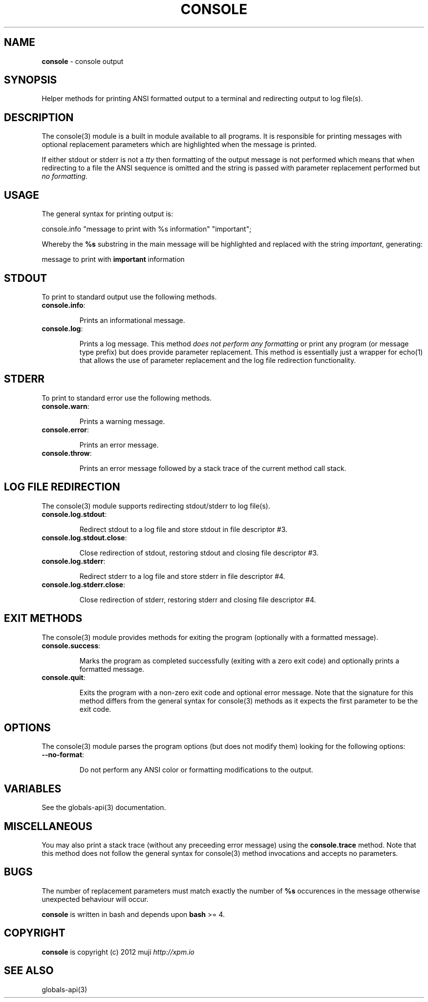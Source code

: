 .\" generated with Ronn/v0.7.3
.\" http://github.com/rtomayko/ronn/tree/0.7.3
.
.TH "CONSOLE" "3" "January 2013" "" ""
.
.SH "NAME"
\fBconsole\fR \- console output
.
.SH "SYNOPSIS"
Helper methods for printing ANSI formatted output to a terminal and redirecting output to log file(s)\.
.
.SH "DESCRIPTION"
The console(3) module is a built in module available to all programs\. It is responsible for printing messages with optional replacement parameters which are highlighted when the message is printed\.
.
.P
If either stdout or stderr is not a \fItty\fR then formatting of the output message is not performed which means that when redirecting to a file the ANSI sequence is omitted and the string is passed with parameter replacement performed but \fIno formatting\fR\.
.
.SH "USAGE"
The general syntax for printing output is:
.
.P
console\.info "message to print with %s information" "important";
.
.P
Whereby the \fB%s\fR substring in the main message will be highlighted and replaced with the string \fIimportant\fR, generating:
.
.P
message to print with \fBimportant\fR information
.
.SH "STDOUT"
To print to standard output use the following methods\.
.
.TP
\fBconsole\.info\fR:
.
.IP
Prints an informational message\.
.
.TP
\fBconsole\.log\fR:
.
.IP
Prints a log message\. This method \fIdoes not perform any formatting\fR or print any program (or message type prefix) but does provide parameter replacement\. This method is essentially just a wrapper for echo(1) that allows the use of parameter replacement and the log file redirection functionality\.
.
.SH "STDERR"
To print to standard error use the following methods\.
.
.TP
\fBconsole\.warn\fR:
.
.IP
Prints a warning message\.
.
.TP
\fBconsole\.error\fR:
.
.IP
Prints an error message\.
.
.TP
\fBconsole\.throw\fR:
.
.IP
Prints an error message followed by a stack trace of the current method call stack\.
.
.SH "LOG FILE REDIRECTION"
The console(3) module supports redirecting stdout/stderr to log file(s)\.
.
.TP
\fBconsole\.log\.stdout\fR:
.
.IP
Redirect stdout to a log file and store stdout in file descriptor #3\.
.
.TP
\fBconsole\.log\.stdout\.close\fR:
.
.IP
Close redirection of stdout, restoring stdout and closing file descriptor #3\.
.
.TP
\fBconsole\.log\.stderr\fR:
.
.IP
Redirect stderr to a log file and store stderr in file descriptor #4\.
.
.TP
\fBconsole\.log\.stderr\.close\fR:
.
.IP
Close redirection of stderr, restoring stderr and closing file descriptor #4\.
.
.SH "EXIT METHODS"
The console(3) module provides methods for exiting the program (optionally with a formatted message)\.
.
.TP
\fBconsole\.success\fR:
.
.IP
Marks the program as completed successfully (exiting with a zero exit code) and optionally prints a formatted message\.
.
.TP
\fBconsole\.quit\fR:
.
.IP
Exits the program with a non\-zero exit code and optional error message\. Note that the signature for this method differs from the general syntax for console(3) methods as it expects the first parameter to be the exit code\.
.
.SH "OPTIONS"
The console(3) module parses the program options (but does not modify them) looking for the following options:
.
.TP
\fB\-\-no\-format\fR:
.
.IP
Do not perform any ANSI color or formatting modifications to the output\.
.
.SH "VARIABLES"
See the globals\-api(3) documentation\.
.
.SH "MISCELLANEOUS"
You may also print a stack trace (without any preceeding error message) using the \fBconsole\.trace\fR method\. Note that this method does not follow the general syntax for console(3) method invocations and accepts no parameters\.
.
.SH "BUGS"
The number of replacement parameters must match exactly the number of \fB%s\fR occurences in the message otherwise unexpected behaviour will occur\.
.
.P
\fBconsole\fR is written in bash and depends upon \fBbash\fR >= 4\.
.
.SH "COPYRIGHT"
\fBconsole\fR is copyright (c) 2012 muji \fIhttp://xpm\.io\fR
.
.SH "SEE ALSO"
globals\-api(3)
